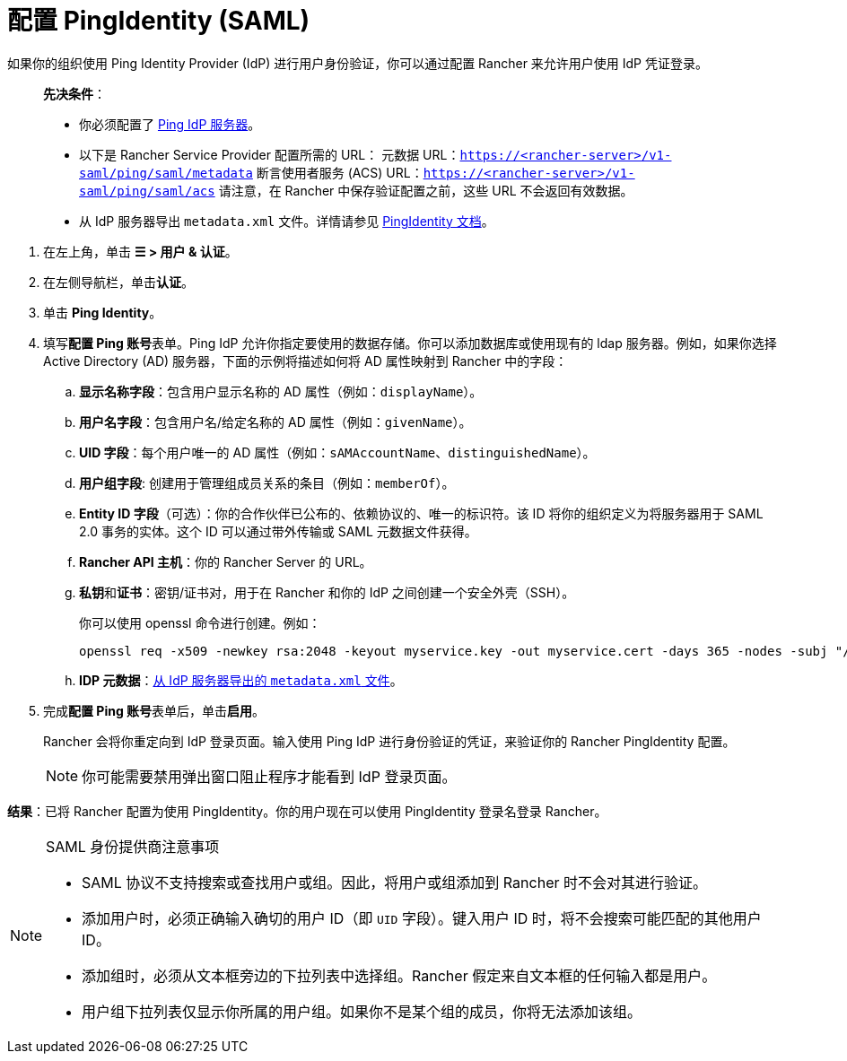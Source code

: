= 配置 PingIdentity (SAML)

如果你的组织使用 Ping Identity Provider (IdP) 进行用户身份验证，你可以通过配置 Rancher 来允许用户使用 IdP 凭证登录。

____
*先决条件*：

* 你必须配置了 https://www.pingidentity.com/[Ping IdP 服务器]。
* 以下是 Rancher Service Provider 配置所需的 URL：
 元数据 URL：`https://<rancher-server>/v1-saml/ping/saml/metadata`
 断言使用者服务 (ACS) URL：`https://<rancher-server>/v1-saml/ping/saml/acs`
 请注意，在 Rancher 中保存验证配置之前，这些 URL 不会返回有效数据。
* 从 IdP 服务器导出 `metadata.xml` 文件。详情请参见 https://documentation.pingidentity.com/pingfederate/pf83/index.shtml#concept_exportingMetadata.html[PingIdentity 文档]。
____

. 在左上角，单击 *☰ > 用户 & 认证*。
. 在左侧导航栏，单击**认证**。
. 单击 *Ping Identity*。
. 填写**配置 Ping 账号**表单。Ping IdP 允许你指定要使用的数据存储。你可以添加数据库或使用现有的 ldap 服务器。例如，如果你选择 Active Directory (AD) 服务器，下面的示例将描述如何将 AD 属性映射到 Rancher 中的字段：
 .. *显示名称字段*：包含用户显示名称的 AD 属性（例如：`displayName`）。
 .. *用户名字段*：包含用户名/给定名称的 AD 属性（例如：`givenName`）。
 .. *UID 字段*：每个用户唯一的 AD 属性（例如：`sAMAccountName`、`distinguishedName`）。
 .. *用户组字段*: 创建用于管理组成员关系的条目（例如：`memberOf`）。
 .. *Entity ID 字段*（可选）：你的合作伙伴已公布的、依赖协议的、唯一的标识符。该 ID 将你的组织定义为将服务器用于 SAML 2.0 事务的实体。这个 ID 可以通过带外传输或 SAML 元数据文件获得。
 .. *Rancher API 主机*：你的 Rancher Server 的 URL。
 .. **私钥**和**证书**：密钥/证书对，用于在 Rancher 和你的 IdP 之间创建一个安全外壳（SSH）。
+
你可以使用 openssl 命令进行创建。例如：
+
----
openssl req -x509 -newkey rsa:2048 -keyout myservice.key -out myservice.cert -days 365 -nodes -subj "/CN=myservice.example.com"
----

 .. *IDP 元数据*：link:https://documentation.pingidentity.com/pingfederate/pf83/index.shtml#concept_exportingMetadata.html[从 IdP 服务器导出的 `metadata.xml` 文件]。
. 完成**配置 Ping 账号**表单后，单击**启用**。
+
Rancher 会将你重定向到 IdP 登录页面。输入使用 Ping IdP 进行身份验证的凭证，来验证你的 Rancher PingIdentity 配置。
+

[NOTE]
====
你可能需要禁用弹出窗口阻止程序才能看到 IdP 登录页面。
====


*结果*：已将 Rancher 配置为使用 PingIdentity。你的用户现在可以使用 PingIdentity 登录名登录 Rancher。

[NOTE]
.SAML 身份提供商注意事项
====

* SAML 协议不支持搜索或查找用户或组。因此，将用户或组添加到 Rancher 时不会对其进行验证。
* 添加用户时，必须正确输入确切的用户 ID（即 `UID` 字段）。键入用户 ID 时，将不会搜索可能匹配的其他用户 ID。
* 添加组时，必须从文本框旁边的下拉列表中选择组。Rancher 假定来自文本框的任何输入都是用户。
* 用户组下拉列表仅显示你所属的用户组。如果你不是某个组的成员，你将无法添加该组。
====

